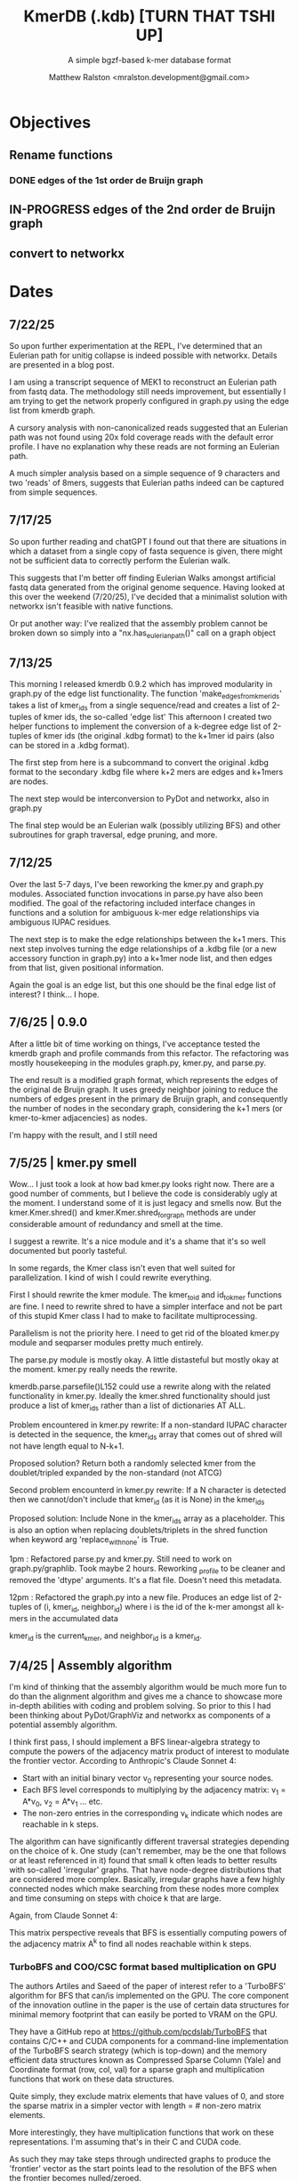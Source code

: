 
#+TITLE: KmerDB (.kdb)  [TURN THAT TSHI UP]
#+SUBTITLE: A simple bgzf-based k-mer database format
#+AUTHOR: Matthew Ralston <mralston.development@gmail.com>

# .kdb files should be debrujin graph databases
# The final prototype would be .bgzf format from biopython

* Objectives
** Rename functions
*** DONE edges of the 1st order de Bruijn graph
CLOSED: [2025-07-12 Sat 21:16]
:LOGBOOK:
- State "DONE"       from "FEEDBACK"   [2025-07-12 Sat 21:16]
- State "FEEDBACK"   from "DONE"       [2025-07-09 Wed 14:46]
- State "DONE"       from "FEEDBACK"   [2025-07-09 Wed 14:46]
- State "FEEDBACK"   from "WAITING"    [2025-07-09 Wed 14:46]
- State "WAITING"    from "IN-PROGRESS" [2025-07-09 Wed 14:46]
- State "IN-PROGRESS" from "NEXT"       [2025-07-09 Wed 14:46]
:END:
** IN-PROGRESS edges of the 2nd order de Bruijn graph
:LOGBOOK:
- State "IN-PROGRESS" from "WAITING"    [2025-07-13 Sun 19:50]
- State "WAITING"    from "IN-PROGRESS" [2025-07-13 Sun 19:50]
- State "IN-PROGRESS" from "NEXT"       [2025-07-13 Sun 19:50]
:END:

** convert to networkx

* Dates

** 7/22/25
So upon further experimentation at the REPL, I've determined that an Eulerian path for unitig collapse is indeed possible with networkx. Details are presented in a blog post.

I am using a transcript sequence of MEK1 to reconstruct an Eulerian path from fastq data. The methodology still needs improvement, but essentially I am trying to get the network properly configured in graph.py using the edge list from kmerdb graph.

A cursory analysis with non-canonicalized reads suggested that an Eulerian path was not found using 20x fold coverage reads with the default error profile. I have no explanation why these reads are not forming an Eulerian path.

A much simpler analysis based on a simple sequence of 9 characters and two 'reads' of 8mers, suggests that Eulerian paths indeed can be captured from simple sequences.


** 7/17/25
So upon further reading and chatGPT I found out that there are situations in which a dataset from a single copy of fasta sequence is given, there might not be sufficient data to correctly perform the Eulerian walk.

This suggests that I'm better off finding Eulerian Walks amongst artificial fastq data generated from the original genome sequence. Having looked at this over the weekend (7/20/25), I've decided that a minimalist solution with networkx isn't feasible with native functions.

Or put another way: I've realized that the assembly problem cannot be broken down so simply into a "nx.has_eulerian_path()" call on a graph object


** 7/13/25
This morning I released kmerdb 0.9.2 which has improved modularity in graph.py of the edge list functionality. The function 'make_edges_from_kmerids' takes a list of kmer_ids from a single sequence/read and creates a list of 2-tuples of kmer ids, the so-called 'edge list'
This afternoon I created two helper functions to implement the conversion of a k-degree edge list of 2-tuples of kmer ids (the original .kdbg format) to the k+1mer id pairs (also can be stored in a .kdbg format).

The first step from here is a subcommand to convert the original .kdbg format to the secondary .kdbg file where k+2 mers are edges and k+1mers are nodes.

The next step would be interconversion to PyDot and networkx, also in graph.py

The final step would be an Eulerian walk (possibly utilizing BFS) and other subroutines for graph traversal, edge pruning, and more.



** 7/12/25
Over the last 5-7 days, I've been reworking the kmer.py and graph.py modules. Associated function invocations in parse.py have also been modified. The goal of the refactoring included interface changes in functions and a solution for ambiguous k-mer edge relationships via ambiguous IUPAC residues.

The next step is to make the edge relationships between the k+1 mers. This next step involves turning the edge relationships of a .kdbg file (or a new accessory function in graph.py) into a k+1mer node list, and then edges from that list, given positional information.

Again the goal is an edge list, but this one should be the final edge list of interest? I think... I hope.

** 7/6/25  | 0.9.0
After a little bit of time working on things, I've acceptance tested the kmerdb graph and profile commands from this refactor. The refactoring was mostly housekeeping in the modules graph.py, kmer.py, and parse.py.

The end result is a modified graph format, which represents the edges of the original de Bruijn graph. It uses greedy neighbor joining to reduce the numbers of edges present in the primary de Bruijn graph, and consequently the number of nodes in the secondary graph, considering the k+1 mers (or kmer-to-kmer adjacencies) as nodes.

I'm happy with the result, and I still need
** 7/5/25  | kmer.py smell
Wow... I just took a look at how bad kmer.py looks right now. There are a good number of comments, but I believe the code is considerably ugly at the moment.
I understand some of it is just legacy and smells now. But the kmer.Kmer.shred() and kmer.Kmer.shred_for_graph methods are under considerable amount of redundancy and smell at the time.

I suggest a rewrite. It's a nice module and it's a shame that it's so well documented but poorly tasteful.

In some regards, the Kmer class isn't even that well suited for parallelization. I kind of wish I could rewrite everything.

First I should rewrite the kmer module. The kmer_to_id and id_to_kmer functions are fine. I need to rewrite shred to have a simpler interface and not be part of this stupid Kmer class I had to make to facilitate multiprocessing.

Parallelism is not the priority here. I need to get rid of the bloated kmer.py module and seqparser modules pretty much entirely.

The parse.py module is mostly okay. A little distasteful but mostly okay at the moment. kmer.py really needs the rewrite.

kmerdb.parse.parsefile()L152 could use a rewrite along with the related functionality in kmer.py. Ideally the kmer.shred functionality should just produce a list of kmer_ids rather than a list of dictionaries AT ALL.

Problem encountered in kmer.py rewrite: If a non-standard IUPAC character is detected in the sequence, the kmer_ids array that comes out of shred will not have length equal to N-k+1.

Proposed solution? Return both a randomly selected kmer from the doublet/tripled expanded by the non-standard (not ATCG) 

Second problem encounterd in kmer.py rewrite: If a N character is detected then we cannot/don't include that kmer_id (as it is None) in the kmer_ids

Proposed solution: Include None in the kmer_ids array as a placeholder. This is also an option when replacing doublets/triplets in the shred function when keyword arg 'replace_with_none' is True.

1pm : Refactored parse.py and kmer.py. Still need to work on graph.py/graphlib. Took maybe 2 hours. Reworking _profile to be cleaner and removed the 'dtype' arguments. It's a flat file. Doesn't need this metadata.

12pm : Refactored the graph.py into a new file. Produces an edge list of 2-tuples of (i, kmer_id, neighbor_id) where i is the id of the k-mer amongst all k-mers in the accumulated data

kmer_id is the current_kmer, and neighbor_id is a kmer_id.



** 7/4/25  | Assembly algorithm
I'm kind of thinking that the assembly algorithm would be much more fun to do than the alignment algorithm and gives me a chance to showcase more in-depth abilities with coding and problem solving.
So prior to this I had been thinking about PyDot/GraphViz and networkx as components of a potential assembly algorithm.

I think first pass, I should implement a BFS linear-algebra strategy to compute the powers of the adjacency matrix product of interest to modulate the frontier vector. According to Anthropic's Claude Sonnet 4:

- Start with an initial binary vector v_{0} representing your source nodes.
- Each BFS level corresponds to multiplying by the adjacency matrix: v_{1} = A*v_{0},   v_{2} = A*v_{1} ... etc.
- The non-zero entries in the corresponding v_{k} indicate which nodes are reachable in k steps.

The algorithm can have significantly different traversal strategies depending on the choice of k. One study (can't remember, may be the one that follows or at least referenced in it) found that small k often leads to better results with so-called 'irregular' graphs. That have node-degree distributions that are considered more complex.
Basically, irregular graphs have a few highly connected nodes which make searching from these nodes more complex and time consuming on steps with choice k that are large.

Again, from Claude Sonnet 4:

This matrix perspective reveals that BFS is essentially computing powers of the adjacency matrix A^{k} to find all nodes reachable within k steps.

*** TurboBFS and COO/CSC format based multiplication on GPU

The authors Artiles and Saeed of the paper of interest refer to a 'TurboBFS' algorithm for BFS that can/is implemented on the GPU.
The core component of the innovation outline in the paper is the use of certain data structures for minimal memory footprint that can easily be ported to VRAM on the GPU.

They have a GitHub repo at https://github.com/pcdslab/TurboBFS that contains C/C++ and CUDA components for a command-line implementation of the TurboBFS search strategy (which is top-down)
and the memory efficient data structures known as Compressed Sparse Column (Yale) and Coordinate format (row, col, val) for a sparse graph and multiplication functions that work on these data structures.

Quite simply, they exclude matrix elements that have values of 0, and store the sparse matrix in a simpler vector with length = # non-zero matrix elements.

More interestingly, they have multiplication functions that work on these representations. I'm assuming that's in their C and CUDA code.


As such they may take steps through undirected graphs to produce the 'frontier' vector as the start points lead to the resolution of the BFS when the frontier becomes nulled/zeroed.

NOTE: The authors in this paper mention on p4. that their implementation omits the 'value' column of the COO(C) format completely to save memory. If the adjacency matrix A of the graph is binary, then only the row-indices and column indices are needed to create the multiplication with the frontier vector f_{k}




*** Steps towards implementation
- 1. Change the edge-list output to a true tkmer_id -> neighbors such that there are tot_kmers = N-k+1 (nodes) in the output and 8 *tot_kmer edges
- 2. SIMPLE PyDot/networkx export compatability with the 'kmerdb graph' function. (work on ammending the graph format specification at a later point)
- 3. Work on Eulerian path on k-mer pairs, instead of the nodes being a k-mer the node is a kmer-to-kmer relationship, the edges of the original problem. Now the Eulerian walk is possible (ty to charlesreid1.github.io)
- 4. The Eulerian path algorithm may involve some BFS. Let's work on a naive implementation around networkx before the linear algebra is needed.
- 5. Convert NetworkX into an adjacency matrix
- 6. Implement a dummy COO or CSC class with conversion utilities to-from networkx for export to PyDot
- 7. Change this into a cuSPARSE representation
- 8. Create a BFS search method using numpy matrix multiply
- 9. Verify BFS search strategy on simple sequence for modest k
- 10. Implement a TurboBFS strategy on the COO/CSC data structures and cuSPARSE
- 11. Turn this into CUDA/cuSPARSE instructions. Might need Rust support?





** 6/28/25 | Alignment algorithm
I'm revisiting the minimizers and alignment algorithm. Doing some tidying on the topic of alignment and minimizers by virtue of first revisiting the 'minimizer.py'  module.
It's pretty cluttered. I'm disappointed kind of. But the minimizers functionality should be easy to fix, and the alignment should be a low hanging fruit afterwards.

I'd like to read the vsearch paper a little bit more. My current plant is to essentially load the compacted minimizers index into memory at once. I may or may not include data during the read method where the is_min column is 0.
Essentially just read the sequence id, coordinate on the sequence, the kmer_id, and the is_min value. This will be done for both the temporary .kdbi index on the queries (also on a temporary .kdb file I assume). I don't need to build intelligence in here yet about asssuming there is some kind of .kdb file just lying around with the same basename.

And then that's it. I'm cutting down the size of the minimizers module.


** 6/27/25 | Gene Ontology RefSeq CDS selection and codons refactoring
Working on a method to retrieve organism RefSeq annotations by GO term via NCBI EUtils. Currently not working for several bacterial genomes.
This method also seems to be not useful for UniProt because many bacterial proteins are not appropriately included in the UniProt DB scope.

Also refactoring the codons.py submodule because of usability issues and some incorrect output observed in the command line regarding include/exclude of start/stop codons.
Reinvestigating through refactoring. Will make sure that codons runs correctly before revisiting the outcomes from the chisquare test in CUB due to the challenges in extracting RefSeq IDs matching the Gene Ontology terms.

After putting some work into this, I've found that the Blazegraph SPARQL endpoint isn't returning results from the query I've been running.
I need an alternate method to access Gene Ontology terms, and I've settled on using AmiGO to get Gene Ontology terms associating with genes.


** 6/21/25 | [0.8.19] CUB added, still in progress

I found several things that *didnt* work. First, when codon frequencies are equal to 1 (i.e. when observed codon counts for an amino acid for one codon are divided by the expected and this equals 1), the chisquare test returns NaN
I also added some options to include/exclude start/stop codon counts in the table, or to totally refuse stop codon counts from the table, and then parse and remedy that same table if the stop codon counts are excluded.
This is still giving inf and NaN results from the chisquare, or at times is just doing 0.0. All results of chisquare so far have been unfruitful.

** 6/14/25 | [0.8.17] codons added. kmer, parse module fixed
Released on PyPI as 0.8.17
Fixed kmer.py module kmer_to_id and id_to_kmer functions, added is_aa amino acid conversions
parse.py module: correct min/max sequence/read lengths added to header. Was putting placeholder 50,0 min max sequence lengths before.
Adds codons.codon_frequency_table() which returns a codon list, codon counts, and freqencies
Adds codons.get_codons_in_order which is a list of 3-mer ids
Both functions make sure L%3 == 0

